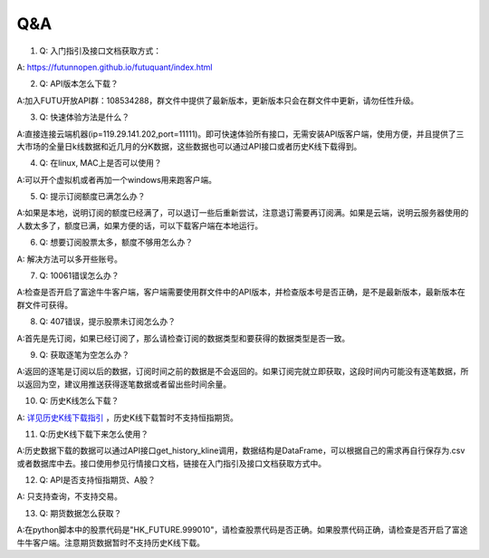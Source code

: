 ===
Q&A
===

1. Q: 入门指引及接口文档获取方式： 

A: https://futunnopen.github.io/futuquant/index.html

2. Q: API版本怎么下载？

A:加入FUTU开放API群：108534288，群文件中提供了最新版本，更新版本只会在群文件中更新，请勿任性升级。

3. Q: 快速体验方法是什么？ 

A:直接连接云端机器(ip=119.29.141.202,port=11111)。即可快速体验所有接口，无需安装API版客户端，使用方便，并且提供了三大市场的全量日k线数据和近几月的分K数据，这些数据也可以通过API接口或者历史K线下载得到。

4. Q: 在linux, MAC上是否可以使用？ 

A:可以开个虚拟机或者再加一个windows用来跑客户端。

5. Q: 提示订阅额度已满怎么办？ 

A:如果是本地，说明订阅的额度已经满了，可以退订一些后重新尝试，注意退订需要再订阅满。如果是云端，说明云服务器使用的人数太多了，额度已满，如果方便的话，可以下载客户端在本地运行。

6. Q: 想要订阅股票太多，额度不够用怎么办？ 

A: 解决方法可以多开些账号。

7. Q: 10061错误怎么办？ 

A:检查是否开启了富途牛牛客户端，客户端需要使用群文件中的API版本，并检查版本号是否正确，是不是最新版本，最新版本在群文件可获得。

8. Q: 407错误，提示股票未订阅怎么办？ 

A:首先是先订阅，如果已经订阅了，那么请检查订阅的数据类型和要获得的数据类型是否一致。

9. Q: 获取逐笔为空怎么办？

A:返回的逐笔是订阅以后的数据，订阅时间之前的数据是不会返回的。如果订阅完就立即获取，这段时间内可能没有逐笔数据，所以返回为空，建议用推送获得逐笔数据或者留出些时间余量。

10. Q: 历史K线怎么下载？ 

A: `详见历史K线下载指引 <https://futunnopen.github.io/futuquant/setup/Hist_KLine_Download_Intro.html>`_ ，历史K线下载暂时不支持恒指期货。

11. Q:历史K线下载下来怎么使用？ 

A:历史数据下载的数据可以通过API接口get\_history\_kline调用，数据结构是DataFrame，可以根据自己的需求再自行保存为.csv或者数据库中去。接口使用参见行情接口文档，链接在入门指引及接口文档获取方式中。

12. Q: API是否支持恒指期货、A股？ 

A: 只支持查询，不支持交易。

13. Q: 期货数据怎么获取？ 

A:在python脚本中的股票代码是"HK\_FUTURE.999010"，请检查股票代码是否正确。如果股票代码正确，请检查是否开启了富途牛牛客户端。注意期货数据暂时不支持历史K线下载。
